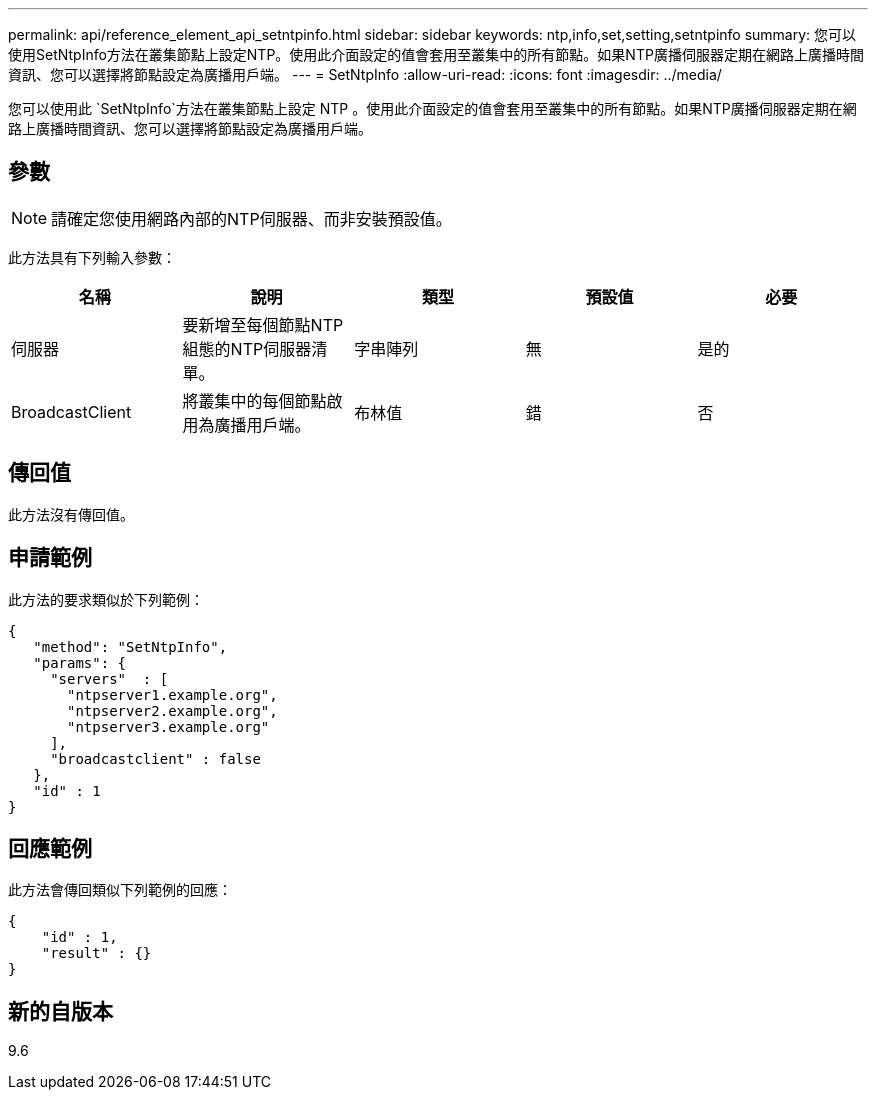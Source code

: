 ---
permalink: api/reference_element_api_setntpinfo.html 
sidebar: sidebar 
keywords: ntp,info,set,setting,setntpinfo 
summary: 您可以使用SetNtpInfo方法在叢集節點上設定NTP。使用此介面設定的值會套用至叢集中的所有節點。如果NTP廣播伺服器定期在網路上廣播時間資訊、您可以選擇將節點設定為廣播用戶端。 
---
= SetNtpInfo
:allow-uri-read: 
:icons: font
:imagesdir: ../media/


[role="lead"]
您可以使用此 `SetNtpInfo`方法在叢集節點上設定 NTP 。使用此介面設定的值會套用至叢集中的所有節點。如果NTP廣播伺服器定期在網路上廣播時間資訊、您可以選擇將節點設定為廣播用戶端。



== 參數


NOTE: 請確定您使用網路內部的NTP伺服器、而非安裝預設值。

此方法具有下列輸入參數：

|===
| 名稱 | 說明 | 類型 | 預設值 | 必要 


 a| 
伺服器
 a| 
要新增至每個節點NTP組態的NTP伺服器清單。
 a| 
字串陣列
 a| 
無
 a| 
是的



 a| 
BroadcastClient
 a| 
將叢集中的每個節點啟用為廣播用戶端。
 a| 
布林值
 a| 
錯
 a| 
否

|===


== 傳回值

此方法沒有傳回值。



== 申請範例

此方法的要求類似於下列範例：

[listing]
----
{
   "method": "SetNtpInfo",
   "params": {
     "servers"  : [
       "ntpserver1.example.org",
       "ntpserver2.example.org",
       "ntpserver3.example.org"
     ],
     "broadcastclient" : false
   },
   "id" : 1
}
----


== 回應範例

此方法會傳回類似下列範例的回應：

[listing]
----
{
    "id" : 1,
    "result" : {}
}
----


== 新的自版本

9.6
